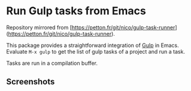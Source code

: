 
* Run Gulp tasks from Emacs

Repository mirrored from [https://petton.fr/git/nico/gulp-task-runner](https://petton.fr/git/nico/gulp-task-runner).

This package provides a straightforward integration of [[http://gulpjs.com/][Gulp]] in Emacs.  Evaluate
=M-x gulp= to get the list of gulp tasks of a project and run a task.

Tasks are run in a compilation buffer.

** Screenshots

[[./screenshots/screenshot1.png]]
[[./screenshots/screenshot2.png]]
